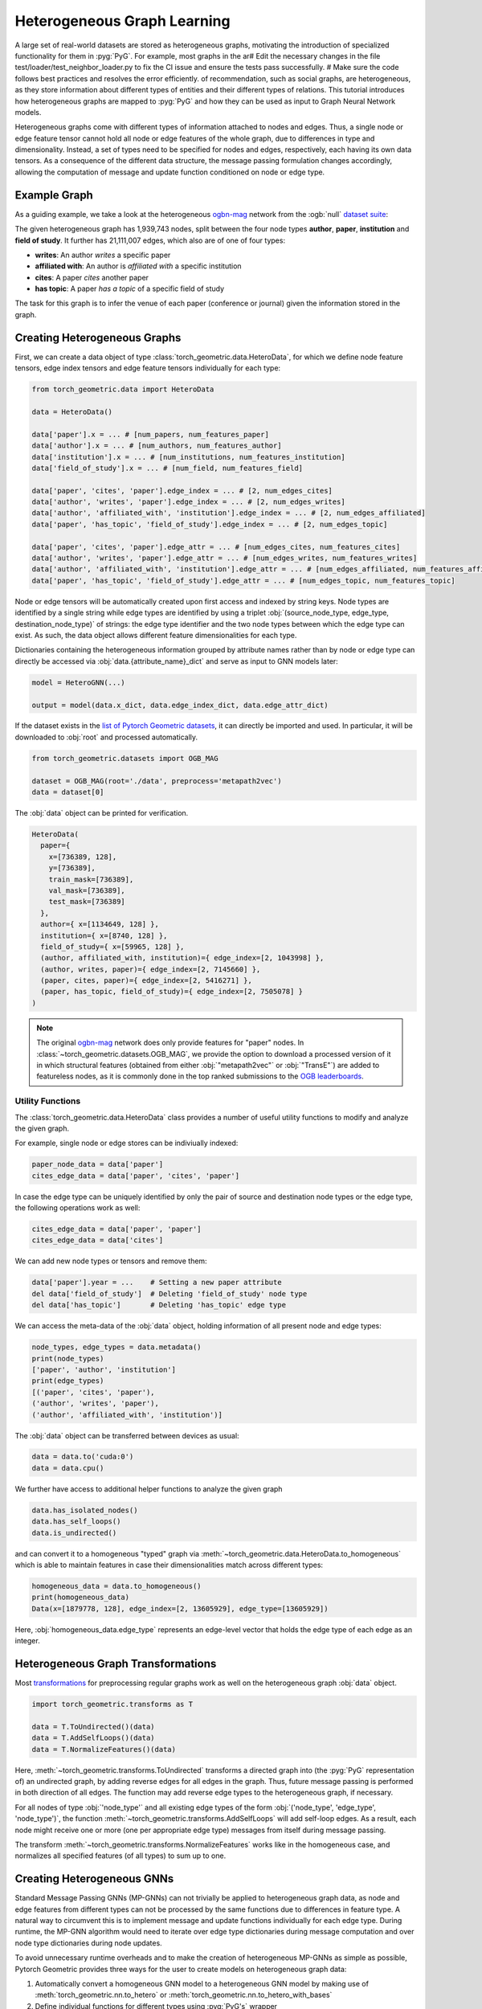 Heterogeneous Graph Learning
============================

A large set of real-world datasets are stored as heterogeneous graphs, motivating the introduction of specialized functionality for them in :pyg:`PyG`.
For example, most graphs in the ar# Edit the necessary changes in the file test/loader/test_neighbor_loader.py to fix the CI issue and ensure the tests pass successfully.
# Make sure the code follows best practices and resolves the error efficiently. of recommendation, such as social graphs, are heterogeneous, as they store information about different types of entities and their different types of relations.
This tutorial introduces how heterogeneous graphs are mapped to :pyg:`PyG` and how they can be used as input to Graph Neural Network models.

Heterogeneous graphs come with different types of information attached to nodes and edges.
Thus, a single node or edge feature tensor cannot hold all node or edge features of the whole graph, due to differences in type and dimensionality.
Instead, a set of types need to be specified for nodes and edges, respectively, each having its own data tensors.
As a consequence of the different data structure, the message passing formulation changes accordingly, allowing the computation of message and update function conditioned on node or edge type.

Example Graph
-------------

As a guiding example, we take a look at the heterogeneous `ogbn-mag <https://ogb.stanford.edu/docs/nodeprop>`__ network from the :ogb:`null` `dataset suite <https://ogb.stanford.edu>`_:

.. image:: ../_figures/hg_example.svg
  :align: center
  :width: 500px

The given heterogeneous graph has 1,939,743 nodes, split between the four node types **author**, **paper**, **institution** and **field of study**.
It further has 21,111,007 edges, which also are of one of four types:

* **writes**: An author *writes* a specific paper
* **affiliated with**: An author is *affiliated with* a specific institution
* **cites**: A paper *cites* another paper
* **has topic**: A paper *has a topic* of a specific field of study

The task for this graph is to infer the venue of each paper (conference or journal) given the information stored in the graph.

Creating Heterogeneous Graphs
-----------------------------

First, we can create a data object of type :class:`torch_geometric.data.HeteroData`, for which we define node feature tensors, edge index tensors and edge feature tensors individually for each type:

.. code-block:: python

   from torch_geometric.data import HeteroData

   data = HeteroData()

   data['paper'].x = ... # [num_papers, num_features_paper]
   data['author'].x = ... # [num_authors, num_features_author]
   data['institution'].x = ... # [num_institutions, num_features_institution]
   data['field_of_study'].x = ... # [num_field, num_features_field]

   data['paper', 'cites', 'paper'].edge_index = ... # [2, num_edges_cites]
   data['author', 'writes', 'paper'].edge_index = ... # [2, num_edges_writes]
   data['author', 'affiliated_with', 'institution'].edge_index = ... # [2, num_edges_affiliated]
   data['paper', 'has_topic', 'field_of_study'].edge_index = ... # [2, num_edges_topic]

   data['paper', 'cites', 'paper'].edge_attr = ... # [num_edges_cites, num_features_cites]
   data['author', 'writes', 'paper'].edge_attr = ... # [num_edges_writes, num_features_writes]
   data['author', 'affiliated_with', 'institution'].edge_attr = ... # [num_edges_affiliated, num_features_affiliated]
   data['paper', 'has_topic', 'field_of_study'].edge_attr = ... # [num_edges_topic, num_features_topic]

Node or edge tensors will be automatically created upon first access and indexed by string keys.
Node types are identified by a single string while edge types are identified by using a triplet :obj:`(source_node_type, edge_type, destination_node_type)` of strings: the edge type identifier and the two node types between which the edge type can exist.
As such, the data object allows different feature dimensionalities for each type.

Dictionaries containing the heterogeneous information grouped by attribute names rather than by node or edge type can directly be accessed via :obj:`data.{attribute_name}_dict` and serve as input to GNN models later:

.. code-block:: python

    model = HeteroGNN(...)

    output = model(data.x_dict, data.edge_index_dict, data.edge_attr_dict)

If the dataset exists in the `list of Pytorch Geometric datasets <https://pytorch-geometric.readthedocs.io/en/latest/modules/datasets.html>`_, it can directly be imported and used.
In particular, it will be downloaded to :obj:`root` and processed automatically.

.. code-block:: python

    from torch_geometric.datasets import OGB_MAG

    dataset = OGB_MAG(root='./data', preprocess='metapath2vec')
    data = dataset[0]

The :obj:`data` object can be printed for verification.

.. code-block:: text

    HeteroData(
      paper={
        x=[736389, 128],
        y=[736389],
        train_mask=[736389],
        val_mask=[736389],
        test_mask=[736389]
      },
      author={ x=[1134649, 128] },
      institution={ x=[8740, 128] },
      field_of_study={ x=[59965, 128] },
      (author, affiliated_with, institution)={ edge_index=[2, 1043998] },
      (author, writes, paper)={ edge_index=[2, 7145660] },
      (paper, cites, paper)={ edge_index=[2, 5416271] },
      (paper, has_topic, field_of_study)={ edge_index=[2, 7505078] }
    )

.. note::

   The original `ogbn-mag <https://ogb.stanford.edu/docs/nodeprop>`__ network does only provide features for "paper" nodes.
   In :class:`~torch_geometric.datasets.OGB_MAG`, we provide the option to download a processed version of it in which structural features (obtained from either :obj:`"metapath2vec"` or :obj:`"TransE"`) are added to featureless nodes, as it is commonly done in the top ranked submissions to the `OGB leaderboards <https://ogb.stanford.edu/docs/leader_nodeprop>`_.

Utility Functions
~~~~~~~~~~~~~~~~~

The :class:`torch_geometric.data.HeteroData` class provides a number of useful utility functions to modify and analyze the given graph.

For example, single node or edge stores can be indiviually indexed:

.. code-block:: python

    paper_node_data = data['paper']
    cites_edge_data = data['paper', 'cites', 'paper']

In case the edge type can be uniquely identified by only the pair of source and destination node types or the edge type, the following operations work as well:

.. code-block:: python

    cites_edge_data = data['paper', 'paper']
    cites_edge_data = data['cites']

We can add new node types or tensors and remove them:

.. code-block:: python

    data['paper'].year = ...    # Setting a new paper attribute
    del data['field_of_study']  # Deleting 'field_of_study' node type
    del data['has_topic']       # Deleting 'has_topic' edge type

We can access the meta-data of the :obj:`data` object, holding information of all present node and edge types:

.. code-block:: python

    node_types, edge_types = data.metadata()
    print(node_types)
    ['paper', 'author', 'institution']
    print(edge_types)
    [('paper', 'cites', 'paper'),
    ('author', 'writes', 'paper'),
    ('author', 'affiliated_with', 'institution')]

The :obj:`data` object can be transferred between devices as usual:

.. code-block:: python

    data = data.to('cuda:0')
    data = data.cpu()

We further have access to additional helper functions to analyze the given graph

.. code-block:: python

    data.has_isolated_nodes()
    data.has_self_loops()
    data.is_undirected()

and can convert it to a homogeneous "typed" graph via :meth:`~torch_geometric.data.HeteroData.to_homogeneous` which is able to maintain features in case their dimensionalities match across different types:

.. code-block:: python

    homogeneous_data = data.to_homogeneous()
    print(homogeneous_data)
    Data(x=[1879778, 128], edge_index=[2, 13605929], edge_type=[13605929])

Here, :obj:`homogeneous_data.edge_type` represents an edge-level vector that holds the edge type of each edge as an integer.

Heterogeneous Graph Transformations
-----------------------------------

Most `transformations <https://pytorch-geometric.readthedocs.io/en/latest/modules/transforms.html>`_ for preprocessing regular graphs work as well on the heterogeneous graph :obj:`data` object.

.. code-block:: python

    import torch_geometric.transforms as T

    data = T.ToUndirected()(data)
    data = T.AddSelfLoops()(data)
    data = T.NormalizeFeatures()(data)

Here, :meth:`~torch_geometric.transforms.ToUndirected` transforms a directed graph into (the :pyg:`PyG` representation of) an undirected graph, by adding reverse edges for all edges in the graph.
Thus, future message passing is performed in both direction of all edges.
The function may add reverse edge types to the heterogeneous graph, if necessary.

For all nodes of type :obj:`'node_type'` and all existing edge types of the form :obj:`('node_type', 'edge_type', 'node_type')`, the function :meth:`~torch_geometric.transforms.AddSelfLoops` will add self-loop edges.
As a result, each node might receive one or more (one per appropriate edge type) messages from itself during message passing.

The transform :meth:`~torch_geometric.transforms.NormalizeFeatures` works like in the homogeneous case, and normalizes all specified features (of all types) to sum up to one.

Creating Heterogeneous GNNs
---------------------------

Standard Message Passing GNNs (MP-GNNs) can not trivially be applied to heterogeneous graph data, as node and edge features from different types can not be processed by the same functions due to differences in feature type.
A natural way to circumvent this is to implement message and update functions individually for each edge type.
During runtime, the MP-GNN algorithm would need to iterate over edge type dictionaries during message computation and over node type dictionaries during node updates.

To avoid unnecessary runtime overheads and to make the creation of heterogeneous MP-GNNs as simple as possible, Pytorch Geometric provides three ways for the user to create models on heterogeneous graph data:

#. Automatically convert a homogeneous GNN model to a heterogeneous GNN model by making use of :meth:`torch_geometric.nn.to_hetero` or :meth:`torch_geometric.nn.to_hetero_with_bases`
#. Define individual functions for different types using :pyg:`PyG's` wrapper :class:`torch_geometric.nn.conv.HeteroConv` for heterogeneous convolution
#. Deploy existing (or write your own) heterogeneous GNN operators

In the following, each option is introduced in detail.

Automatically Converting GNN Models
~~~~~~~~~~~~~~~~~~~~~~~~~~~~~~~~~~~

Pytorch Geometric allows to automatically convert any :pyg:`PyG` GNN model to a model for heterogeneous input graphs, using the built in functions :meth:`torch_geometric.nn.to_hetero` or :meth:`torch_geometric.nn.to_hetero_with_bases`.
The following `example <https://github.com/pyg-team/pytorch_geometric/blob/master/examples/hetero/to_hetero_mag.py>`__ shows how to apply it:

.. code-block:: python

    import torch_geometric.transforms as T
    from torch_geometric.datasets import OGB_MAG
    from torch_geometric.nn import SAGEConv, to_hetero


    dataset = OGB_MAG(root='./data', preprocess='metapath2vec', transform=T.ToUndirected())
    data = dataset[0]

    class GNN(torch.nn.Module):
        def __init__(self, hidden_channels, out_channels):
            super().__init__()
            self.conv1 = SAGEConv((-1, -1), hidden_channels)
            self.conv2 = SAGEConv((-1, -1), out_channels)

        def forward(self, x, edge_index):
            x = self.conv1(x, edge_index).relu()
            x = self.conv2(x, edge_index)
            return x


    model = GNN(hidden_channels=64, out_channels=dataset.num_classes)
    model = to_hetero(model, data.metadata(), aggr='sum')

The process takes an existing GNN model and duplicates the message functions to work on each edge type individually, as detailed in the following figure.

.. image:: ../_figures/to_hetero.svg
   :align: center
   :width: 90%

As a result, the model now expects dictionaries with node and edge types as keys as input arguments, rather than single tensors utilized in homogeneous graphs.
Note that we pass in a tuple of :obj:`in_channels` to :class:`~torch_geometric.nn.conv.SAGEConv` in order to allow for message passing in bipartite graphs.

.. _lazyinit:

.. note::
   Since the number of input features and thus the size of tensors varies between different types, :pyg:`PyG` can make use of **lazy initialization** to initialize parameters in heterogeneous GNNs (as denoted by :obj:`-1` as the :obj:`in_channels` argument).
   This allows us to avoid calculating and keeping track of all tensor sizes of the computation graph.
   Lazy initialization is supported for all existing :pyg:`PyG` operators.
   We can initialize the model's parameters by calling it once:

   .. code-block:: python

        with torch.no_grad():  # Initialize lazy modules.
            out = model(data.x_dict, data.edge_index_dict)

Both :meth:`~torch_geometric.nn.to_hetero` and :meth:`~torch_geometric.nn.to_hetero_with_bases` are very flexible with respect to the homogeneous architectures that can be automatically converted to heterogeneous ones, *e.g.*, applying skip-connections, jumping knowledge or other techniques are supported out-of-the-box.
For example, this is all it takes to implement a heterogeneous graph attention network with learnable skip-connections:

.. code-block:: python

    from torch_geometric.nn import GATConv, Linear, to_hetero

    class GAT(torch.nn.Module):
        def __init__(self, hidden_channels, out_channels):
            super().__init__()
            self.conv1 = GATConv((-1, -1), hidden_channels, add_self_loops=False)
            self.lin1 = Linear(-1, hidden_channels)
            self.conv2 = GATConv((-1, -1), out_channels, add_self_loops=False)
            self.lin2 = Linear(-1, out_channels)

        def forward(self, x, edge_index):
            x = self.conv1(x, edge_index) + self.lin1(x)
            x = x.relu()
            x = self.conv2(x, edge_index) + self.lin2(x)
            return x


    model = GAT(hidden_channels=64, out_channels=dataset.num_classes)
    model = to_hetero(model, data.metadata(), aggr='sum')

Note that we disable the creation of self loops via the :obj:`add_self_loops=False` argument.
This is done because the concept of self-loops is not well-defined in bipartite graphs (message passing for an edge type with distinct source and destination node types), and we would mistakenly add the edges :obj:`[(0, 0), (1, 1), ...]` to the bipartite graph.
To preserve central node information, we thus utilize a learnable skip-connection via :obj:`conv(x, edge_index) + lin(x)` instead, which will perform attention-based message passing from source to destination node features, and its output is then summed up to the existing destination node features.

Afterwards, the created model can be trained as usual:

.. _trainfunc:

.. code-block:: python

    def train():
        model.train()
        optimizer.zero_grad()
        out = model(data.x_dict, data.edge_index_dict)
        mask = data['paper'].train_mask
        loss = F.cross_entropy(out['paper'][mask], data['paper'].y[mask])
        loss.backward()
        optimizer.step()
        return float(loss)

Using the Heterogeneous Convolution Wrapper
~~~~~~~~~~~~~~~~~~~~~~~~~~~~~~~~~~~~~~~~~~~

The heterogeneous convolution wrapper :class:`torch_geometric.nn.conv.HeteroConv` allows to define custom heterogeneous message and update functions to build arbitrary MP-GNNs for heterogeneous graphs from scratch.
While the automatic converter :meth:`~torch_geometric.nn.to_hetero` uses the same operator for all edge types, the wrapper allows to define different operators for different edge types.
Here, :class:`~torch_geometric.nn.conv.HeteroConv` takes a dictionary of submodules as input, one for each edge type in the graph data.
The following `example <https://github.com/pyg-team/pytorch_geometric/blob/master/examples/hetero/hetero_conv_dblp.py>`__ shows how to apply it.

.. code-block:: python

    import torch_geometric.transforms as T
    from torch_geometric.datasets import OGB_MAG
    from torch_geometric.nn import HeteroConv, GCNConv, SAGEConv, GATConv, Linear


    dataset = OGB_MAG(root='./data', preprocess='metapath2vec', transform=T.ToUndirected())
    data = dataset[0]

    class HeteroGNN(torch.nn.Module):
        def __init__(self, hidden_channels, out_channels, num_layers):
            super().__init__()

            self.convs = torch.nn.ModuleList()
            for _ in range(num_layers):
                conv = HeteroConv({
                    ('paper', 'cites', 'paper'): GCNConv(-1, hidden_channels),
                    ('author', 'writes', 'paper'): SAGEConv((-1, -1), hidden_channels),
                    ('paper', 'rev_writes', 'author'): GATConv((-1, -1), hidden_channels, add_self_loops=False),
                }, aggr='sum')
                self.convs.append(conv)

            self.lin = Linear(hidden_channels, out_channels)

        def forward(self, x_dict, edge_index_dict):
            for conv in self.convs:
                x_dict = conv(x_dict, edge_index_dict)
                x_dict = {key: x.relu() for key, x in x_dict.items()}
            return self.lin(x_dict['author'])

    model = HeteroGNN(hidden_channels=64, out_channels=dataset.num_classes,
                      num_layers=2)

We can initialize the model by calling it once (see :ref:`here<lazyinit>` for more details about lazy initialization)

.. code-block:: python

    with torch.no_grad():  # Initialize lazy modules.
         out = model(data.x_dict, data.edge_index_dict)

and run the standard training procedure as outlined :ref:`here<trainfunc>`.

Deploy Existing Heterogeneous Operators
~~~~~~~~~~~~~~~~~~~~~~~~~~~~~~~~~~~~~~~

:pyg:`PyG` provides operators (*e.g.*, :class:`torch_geometric.nn.conv.HGTConv`), which are specifically designed for heterogeneous graphs.
These operators can be directly used to build heterogeneous GNN models as can be seen in the following `example <https://github.com/pyg-team/pytorch_geometric/blob/master/examples/hetero/hgt_dblp.py>`__:

.. code-block:: python

    import torch_geometric.transforms as T
    from torch_geometric.datasets import OGB_MAG
    from torch_geometric.nn import HGTConv, Linear


    dataset = OGB_MAG(root='./data', preprocess='metapath2vec', transform=T.ToUndirected())
    data = dataset[0]

    class HGT(torch.nn.Module):
        def __init__(self, hidden_channels, out_channels, num_heads, num_layers):
            super().__init__()

            self.lin_dict = torch.nn.ModuleDict()
            for node_type in data.node_types:
                self.lin_dict[node_type] = Linear(-1, hidden_channels)

            self.convs = torch.nn.ModuleList()
            for _ in range(num_layers):
                conv = HGTConv(hidden_channels, hidden_channels, data.metadata(),
                               num_heads, group='sum')
                self.convs.append(conv)

            self.lin = Linear(hidden_channels, out_channels)

        def forward(self, x_dict, edge_index_dict):
            for node_type, x in x_dict.items():
                x_dict[node_type] = self.lin_dict[node_type](x).relu_()

            for conv in self.convs:
                x_dict = conv(x_dict, edge_index_dict)

            return self.lin(x_dict['author'])

    model = HGT(hidden_channels=64, out_channels=dataset.num_classes,
                num_heads=2, num_layers=2)

We can initialize the model by calling it once (see :ref:`here<lazyinit>` for more details about lazy initialization).

.. code-block:: python

    with torch.no_grad():  # Initialize lazy modules.
         out = model(data.x_dict, data.edge_index_dict)

and run the standard training procedure as outlined :ref:`here<trainfunc>`.

Heterogeneous Graph Samplers
----------------------------

:pyg:`PyG` provides various functionalities for sampling heterogeneous graphs, *i.e.* in the standard :class:`torch_geometric.loader.NeighborLoader` class  or in dedicated heterogeneous graph samplers such as :class:`torch_geometric.loader.HGTLoader`.
This is especially useful for efficient representation learning on large heterogeneous graphs, where processing the full number of neighbors is too computationally expensive.
Heterogeneous graph support for other samplers such as :class:`torch_geometric.loader.ClusterLoader` or :class:`torch_geometric.loader.GraphSAINTLoader` will be added soon.
Overall, all heterogeneous graph loaders will produce a :class:`~torch_geometric.data.HeteroData` object as output, holding a subset of the original data, and mainly differ in the way their sampling procedures works.
As such, only minimal code changes are required to convert the training procedure from :ref:`full-batch training<trainfunc>` to mini-batch training.

Performing neighbor sampling using :class:`~torch_geometric.loader.NeighborLoader` works as outlined in the following `example <https://github.com/pyg-team/pytorch_geometric/blob/master/examples/hetero/to_hetero_mag.py>`__:

.. code-block:: python

    import torch_geometric.transforms as T
    from torch_geometric.datasets import OGB_MAG
    from torch_geometric.loader import NeighborLoader

    transform = T.ToUndirected()  # Add reverse edge types.
    data = OGB_MAG(root='./data', preprocess='metapath2vec', transform=transform)[0]

    train_loader = NeighborLoader(
        data,
        # Sample 15 neighbors for each node and each edge type for 2 iterations:
        num_neighbors=[15] * 2,
        # Use a batch size of 128 for sampling training nodes of type "paper":
        batch_size=128,
        input_nodes=('paper', data['paper'].train_mask),
    )

    batch = next(iter(train_loader))


Notably, :class:`~torch_geometric.loader.NeighborLoader` works for both homogeneous *and* heterogeneous graphs.
When operating in heterogeneous graphs, more fine-grained control over the amount of sampled neighbors of individual edge types is possible, but not necessary, *e.g.*:

.. code-block:: python

    num_neighbors = {key: [15] * 2 for key in data.edge_types}

Using the :obj:`input_nodes` argument, we further specify the type and indices of nodes from which we want to sample local neighborhoods, *i.e.* all the "paper" nodes marked as training nodes according to :obj:`data['paper'].train_mask`.

Printing :obj:`batch` then yields the following output:

.. code-block:: text

    HeteroData(
      paper={
        x=[20799, 256],
        y=[20799],
        train_mask=[20799],
        val_mask=[20799],
        test_mask=[20799],
        batch_size=128
      },
      author={ x=[4419, 128] },
      institution={ x=[302, 128] },
      field_of_study={ x=[2605, 128] },
      (author, affiliated_with, institution)={ edge_index=[2, 0] },
      (author, writes, paper)={ edge_index=[2, 5927] },
      (paper, cites, paper)={ edge_index=[2, 11829] },
      (paper, has_topic, field_of_study)={ edge_index=[2, 10573] },
      (institution, rev_affiliated_with, author)={ edge_index=[2, 829] },
      (paper, rev_writes, author)={ edge_index=[2, 5512] },
      (field_of_study, rev_has_topic, paper)={ edge_index=[2, 10499] }
    )

As such, :obj:`batch` holds a total of 28,187 nodes involved for computing the embeddings of 128 "paper" nodes.
Sampled nodes are always sorted based on the order in which they were sampled.
Thus, the first :obj:`batch['paper'].batch_size` nodes represent the set of original mini-batch nodes, making it easy to obtain the final output embeddings via slicing.

Training our heterogeneous GNN model in mini-batch mode is then similar to training it in full-batch mode, except that we now iterate over the mini-batches produced by :obj:`train_loader` and optimize model parameters based on individual mini-batches:

.. code-block:: python

    def train():
        model.train()

        total_examples = total_loss = 0
        for batch in train_loader:
            optimizer.zero_grad()
            batch = batch.to('cuda:0')
            batch_size = batch['paper'].batch_size
            out = model(batch.x_dict, batch.edge_index_dict)
            loss = F.cross_entropy(out['paper'][:batch_size],
                                   batch['paper'].y[:batch_size])
            loss.backward()
            optimizer.step()

            total_examples += batch_size
            total_loss += float(loss) * batch_size

        return total_loss / total_examples

Importantly, we only make use of the first 128 "paper" nodes during loss computation.
We do so by slicing both "paper" labels :obj:`batch['paper'].y` and "paper" output predictions :obj:`out['paper']` based on :obj:`batch['paper'].batch_size`, representing the labels and final output predictions of original mini-batch nodes, respectively.
